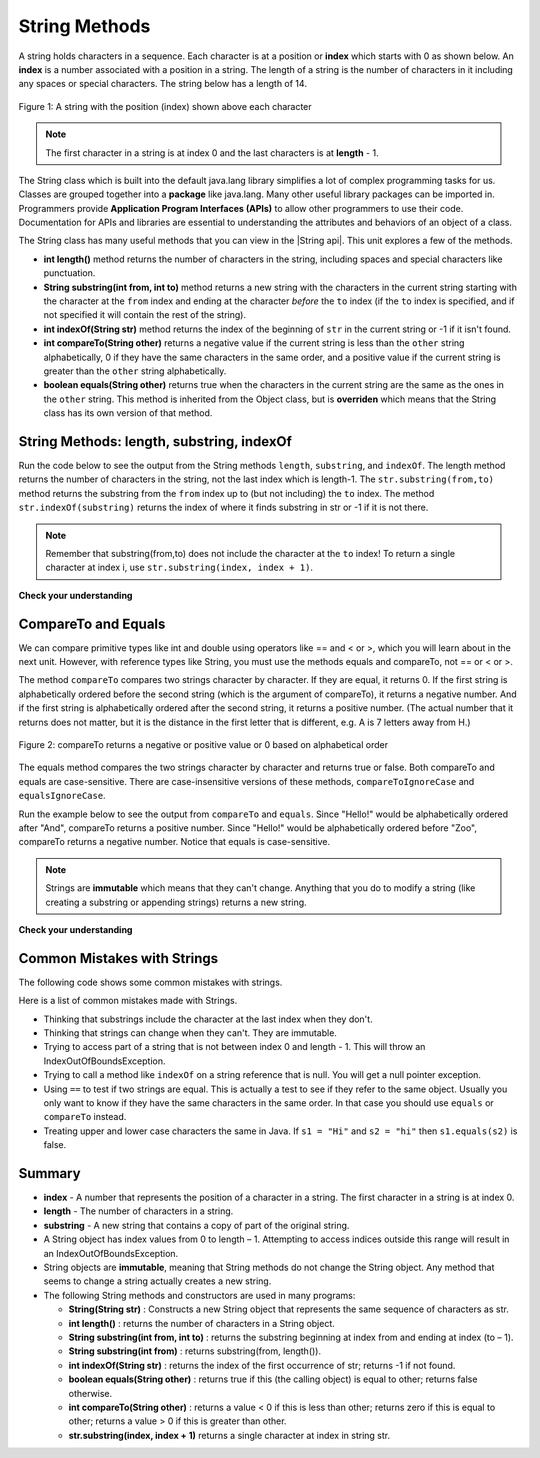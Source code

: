.. qnum::
   :prefix: 2-7-
   :start: 1
   
.. |CodingEx| image:: ../../_static/codingExercise.png
    :width: 30px
    :align: middle
    :alt: coding exercise
    
    
.. |Exercise| image:: ../../_static/exercise.png
    :width: 35
    :align: middle
    :alt: exercise
    
    
.. |Groupwork| image:: ../../_static/groupwork.png
    :width: 35
    :align: middle
    :alt: groupwork
    
.. |AP CS A Reference Sheet| raw:: html

   <a href="https://apcentral.collegeboard.org/pdf/ap-computer-science-a-java-quick-reference-0.pdf?course=ap-computer-science-a" target="_blank">AP CS A Java Quick Reference Sheet</a>
    
.. |String api| raw:: html

    <a href="https://docs.oracle.com/en/java/javase/14/docs/api/java.base/java/lang/String.html" target="_blank">Java String API</a>

String Methods 
=================

..	index::
	pair: String; length
	pair: String; substring
	pair: String; indexOf
	pair: String; compareTo
	pair: String; equals
    pair: String; methods

A string holds characters in a sequence.  Each character is at a position or **index** which starts with 0 as shown below.  An **index** is a number associated with a position in a string.  The length of a string is the number of characters in it including any spaces or special characters.  The string below has a length of 14.

.. figure:: Figures/stringIndicies.png
    :width: 500px
    :align: center
    :alt: a string with the position (index) shown above each character
    :figclass: align-center

    Figure 1: A string with the position (index) shown above each character

.. note::

   The first character in a string is at index 0 and the last characters is at **length** - 1.

The String class which is built into the default java.lang library simplifies a 
lot of complex programming tasks for us. 
Classes are grouped together into a **package** like java.lang. 
Many other useful library packages can be imported in. Programmers 
provide **Application Program Interfaces (APIs)** to allow other programmers 
to use their code. Documentation for APIs and libraries are essential to understanding the 
attributes and behaviors of an object of a class.

The String class has many useful methods that you can view in the |String api|.  This unit explores a few of the methods.  


-  **int length()** method returns the number of characters in the string, including spaces and special characters like punctuation.

-  **String substring(int from, int to)** method returns a new string with the characters in the current string starting with the character at the ``from`` index and ending at the character *before* the ``to`` index (if the ``to`` index is specified, and if not specified it will contain the rest of the string).

-  **int indexOf(String str)** method returns the index of the beginning of ``str`` in the current string or -1 if it isn't found.

-  **int compareTo(String other)** returns a negative value if the current string is less than the ``other`` string alphabetically, 0 if they have the same characters in the same order, and a positive value if the current string is greater than the ``other`` string alphabetically.

-  **boolean equals(String other)** returns true when the characters in the current string are the same as the ones in the ``other`` string.  This method is inherited from the Object class, but is **overriden** which means that the String class has its own version of that method.


String Methods: length, substring, indexOf
------------------------------------------

Run the code below to see the output from the String methods ``length``, ``substring``, and ``indexOf``. The length method returns the number of characters in the string, not the last index which is length-1. The ``str.substring(from,to)`` method returns the substring from the ``from`` index up to (but not including) the ``to`` index. The method ``str.indexOf(substring)`` returns the index of where it finds substring in str or -1 if it is not there.   

.. activecode:: code2_7_1
   :language: java
   :autograde: unittest

   This code shows the output from String methods length, substring, and indexOf. How many letters does substring(0,3) return? What does indexOf return when its argument is not found? 
   ~~~~
   public class Test1
   {
      public static void main(String[] args)
      {
        String message1 = "This is a test";
        String message2 = "Hello Class";

        System.out.println(message1.length());
        System.out.println(message2.length());

        System.out.println(message1.substring(0,3));
        System.out.println(message2.substring(4,5));
        System.out.println(message1.substring(5));
        
        System.out.println(message1.indexOf("is")); // This will match the is in "This"!
        System.out.println(message1.indexOf("Hello"));
        System.out.println(message2.indexOf("Hello"));
        
        System.out.println(message2.toLowerCase());
        System.out.println(message2.toUpperCase());
      }
   }
   ====
   import static org.junit.Assert.*;
    import org.junit.*;;
    import java.io.*;

    public class RunestoneTests extends CodeTestHelper
    {
        @Test
        public void testMain() throws IOException
        {
            String output = getMethodOutput("main");
            String expect = "14\n11\nThi\no\nis a test\n2\n-1\n0\nhello class\nHELLO CLASS";
            boolean passed = getResults(expect, output, "Expected output from main", true);
            assertTrue(passed);
        }
    }

.. note::

   Remember that substring(from,to) does not include the character at the ``to`` index! To return a single character at index i, use ``str.substring(index, index + 1)``.

|Exercise| **Check your understanding**

.. mchoice:: q2_7_1
   :practice: T
   :answer_a: 2
   :answer_b: 1
   :answer_c: 4
   :answer_d: -1
   :correct: b
   :feedback_a: The first character is at index 0 in a string.
   :feedback_b: The method indexOf returns the first position of the passed str in the current string starting from the left (from 0).
   :feedback_c: Does indexOf start from the left or right?
   :feedback_d: Does the string contain a b?

   What is the value of pos after the following code executes?

   .. code-block:: java

     String s1 = "abccba";
     int pos = s1.indexOf("b");

.. mchoice:: q2_7_2
   :practice: T
   :answer_a: 2
   :answer_b: 3
   :answer_c: 4
   :answer_d: -1
   :correct: c
   :feedback_a: Length returns the number of characters in the string, not the number of characters in the name of the string.
   :feedback_b: The position of the last character is 3, but the length is 4.
   :feedback_c: Length returns the number of characters in the string.
   :feedback_d: Length is never negative.

   What is the value of len after the following code executes?

   .. code-block:: java

     String s1 = "baby";
     int len = s1.length();

.. mchoice:: q2_7_3
   :practice: T
   :answer_a: baby
   :answer_b: b
   :answer_c: ba
   :answer_d: bab
   :correct: d
   :feedback_a: This would be true if substring returned all the characters from the first index to the last inclusive, but it does not include the character at the last index.
   :feedback_b: This would be true if it was s1.substring(0,1)
   :feedback_c: This would be true if it was s1.substring(0,2)
   :feedback_d: Substring returns all the characters from the starting index to the last index - 1.

   What is the value of s2 after the following code executes?

   .. code-block:: java

     String s1 = "baby";
     String s2 = s1.substring(0,3);

.. mchoice:: q2_7_4
   :practice: T
   :answer_a: 7
   :answer_b: 8
   :answer_c: 9
   :correct: c
   :feedback_a: Count spaces and punctuation in the length.
   :feedback_b: Did you forget to count a space or punctuation?
   :feedback_c: The length method returns the number of characters including spaces and punctuation.

   What is the value of len after the following executes?

   .. code-block:: java

     String s1 = "Miss you!";
     int len = s1.length();

.. mchoice:: q2_7_5
   :practice: T
   :answer_a: by
   :answer_b: aby
   :answer_c: a
   :answer_d: b
   :answer_e: ba
   :correct: a
   :feedback_a: The method substring(index) will return all characters starting the index to the end of the string.
   :feedback_b: This would be true if it was substring(1);
   :feedback_c: This would be true if it was substring(1,2);
   :feedback_d: This would be true if it was substring(2,3);
   :feedback_e: This would be ture if it was substring(0,2);

   What is the value of s2 after the following code executes?

   .. code-block:: java

     String s1 = "baby";
     String s2 = s1.substring(2);



CompareTo and Equals
-----------------------

We can compare primitive types like int and double using operators like == and < or >, which you will learn about in the next unit. However, with reference types like String, you must use the methods equals and compareTo, not == or < or >.

The method ``compareTo`` compares two strings character by character. If they are equal, it returns 0. If the first string is alphabetically ordered before the second string (which is the argument of compareTo), it returns a negative number. And if the first string is alphabetically ordered after the second string, it returns a positive number. (The actual number that it returns does not matter, but it is the distance in the first letter that is different, e.g. A is 7 letters away from H.) 

.. figure:: Figures/compareTo.png
    :width: 350px
    :align: center
    :alt: compareTo
    :figclass: align-center

    Figure 2: compareTo returns a negative or positive value or 0 based on alphabetical order

The equals method compares the two strings character by character and returns true or false. Both compareTo and equals are case-sensitive. There are case-insensitive versions of these methods, ``compareToIgnoreCase`` and ``equalsIgnoreCase``. 

Run the example below to see the output from ``compareTo`` and ``equals``. Since "Hello!" would be alphabetically ordered after "And", compareTo returns a positive number. Since "Hello!" would be alphabetically ordered before "Zoo", compareTo returns a negative number.  Notice that equals is case-sensitive.

.. activecode:: code2_7_2
   :language: java
   :autograde: unittest

   Run the code to see how the String methods equals and compareTo work. Is equals case-sensitive? When does compareTo return a negative number? 
   ~~~~
   public class Test2
   {
      public static void main(String[] args)
      {
        String message = "Hello!";

        System.out.println(message.compareTo("Hello there"));
        System.out.println(message.compareTo("Hello!"));
        System.out.println(message.compareTo("And"));
        System.out.println(message.compareTo("Zoo"));

        System.out.println(message.equals("Hello!"));
        System.out.println(message.equals("hello!"));
      }
   }
   ====
   import static org.junit.Assert.*;
    import org.junit.*;;
    import java.io.*;

    public class RunestoneTests extends CodeTestHelper
    {
        @Test
        public void testMain() throws IOException
        {
            String output = getMethodOutput("main");
            String expect = "1\n0\n7\n-18\ntrue\nfalse";
            boolean passed = getResults(expect, output, "Expected output from main", true);
            assertTrue(passed);
        }
    }



.. |String class| raw:: html

   <a href="http://docs.oracle.com/javase/7/docs/api/java/lang/String.html" target="_blank">String class</a>
   

.. note::

   Strings are **immutable** which means that they can't change. Anything that you do to modify a string (like creating a substring or appending strings) returns a new string.

|Exercise| **Check your understanding**

.. dragndrop:: q2_7_6
    :feedback: Review the vocabulary.
    :match_1: the position of a character in a string|||index 
    :match_2: a new string that is a part of another string with 0 to all characters copied from the original string|||substring
    :match_3: doesn't change|||immutable
    :match_4: the number of characters in a string|||length
    
    Drag the definition from the left and drop it on the correct concept on the right.  Click the "Check Me" button to see if you are correct
    
.. dragndrop:: q2_7_7
    :feedback: Review the vocabulary.
    :match_1: Returns true if the characters in two strings are the same|||equals
    :match_2: Returns the position of one string in another or -1|||indexOf
    :match_3: Returns a number to indicate if one string is less than, equal to, or greater than another|||compareTo
    :match_4: Returns a string representing the object that is passed to this method|||toString
    
    Drag the definition from the left and drop it on the correct method on the right.  Click the "Check Me" button to see if you are correct.

.. mchoice:: q2_7_8
   :practice: T
   :answer_a: hi th
   :answer_b: hi the
   :answer_c: hi ther
   :answer_d: hi there
   :correct: a
   :feedback_a: The substring method returns the string starting at the first index and not including the last index.  The method indexOf returns the index of the first place the string occurs.
   :feedback_b: This would be correct if substring returned all characters between the first index and last index, but does it?
   :feedback_c: This would be correct if indexOf returned the last position the string str was found in the current string, does it?
   :feedback_d: This would be correct if indexOf returned the last position the string str was found in the current string and if substring included all characters between the start and end index.  Check both of these.

   What is the value of s2 after the following code executes?

   .. code-block:: java

     String s1 = new String("hi there");
     int pos = s1.indexOf("e");
     String s2 = s1.substring(0,pos);

.. mchoice:: q2_7_9
   :practice: T
   :answer_a: Hi
   :answer_b: hi
   :answer_c: H
   :answer_d: h
   :correct: a
   :feedback_a: Strings are immutable, meaning they don't change.  Any method that changes a string returns a new string.  So s1 never changes.
   :feedback_b: This would be true if the question was what is the value of s2 and it was substring(0,2) not (0,1)
   :feedback_c: This would be true if the question was what is the value of s2, not s1.
   :feedback_d: This would be true if the question was what is the value of s3, not s1.

   What is the value of s1 after the following code executes?

   .. code-block:: java

     String s1 = "Hi";
     String s2 = s1.substring(0,1);
     String s3 = s2.toLowerCase();

.. mchoice:: q2_7_10
   :practice: T
   :answer_a: Hi
   :answer_b: hi
   :answer_c: H
   :answer_d: h
   :correct: d
   :feedback_a: Is this the value of s3?  What does toLowerCase do?
   :feedback_b: How does substring work?  Does it include the character at the end index?
   :feedback_c: What does toLowerCase do?
   :feedback_d: s2 is set to just "H" and s3 is set to changing all characters in s2 to lower case.

   What is the value of s3 after the following code executes?

   .. code-block:: java

     String s1 = "Hi";
     String s2 = s1.substring(0,1);
     String s3 = s2.toLowerCase();

.. mchoice:: q2_7_11
   :practice: T
   :answer_a: positive (> 0)
   :answer_b: 0
   :answer_c: negative (< 0)
   :correct: a
   :feedback_a: H is after B in the alphabet so s1 is greater than s2.
   :feedback_b: The method compareTo will only return 0 if the strings have the same characters in the same order.
   :feedback_c: This would be true if it was s2.compareTo(s1)

   What is the value of answer after the following code executes?

   .. code-block:: java

     String s1 = "Hi";
     String s2 = "Bye";
     int answer = s1.compareTo(s2);
     

   


Common Mistakes with Strings
-------------------------------

The following code shows some common mistakes with strings.

.. activecode:: code2_7_3
   :language: java
   :practice: T
   :autograde: unittest
   
   This code contains some common mistakes with strings. Fix the code to use the string methods correctly.
   ~~~~
   public class StringMistakes
   {
      public static void main(String[] args)
      {
        String str1 = "Hello!";
        
        // Print out the first letter?
        System.out.println("The first letter in " + str1 + ":" + str1.substring(1,1) );
   
        // Print out the last character?
        System.out.println("The last char. in " + str1 + ":" + str1.substring(8) );
        
        // Print str1 in lower case? Will str1 change?
        str1.toLowerCase();
        System.out.println("In lowercase: " + str1);
    
      }
   }
   ====
   import static org.junit.Assert.*;
    import org.junit.*;;
    import java.io.*;

    public class RunestoneTests extends CodeTestHelper
    {
        @Test
        public void testMain() throws IOException
        {
            String output = getMethodOutput("main");
            String expect = "The first letter in Hello!:H\nThe last char. in Hello!:!\nIn lowercase: hello!";
            boolean passed = getResults(expect, output, "Expected output from main");
            assertTrue(passed);
        } 
    }

Here is a list of common mistakes made with Strings.
 

-  Thinking that substrings include the character at the last index when they don't. 

-  Thinking that strings can change when they can't.  They are immutable.  

- Trying to access part of a string that is not between index 0 and length - 1. This will throw an IndexOutOfBoundsException.

-  Trying to call a method like ``indexOf`` on a string reference that is null.  You will get a null pointer exception.

-  Using ``==`` to test if two strings are equal.  This is actually a test to see if they refer to the same object.  Usually you only want to know if they have the same characters in the same order.  In that case you should use ``equals`` or ``compareTo`` instead.    
-  Treating upper and lower case characters the same in Java.  If ``s1 = "Hi"`` and ``s2 = "hi"`` then ``s1.equals(s2)`` is false. 


Summary
-------------------

- **index** - A number that represents the position of a character in a string.  The first character in a string is at index 0.  
- **length** - The number of characters in a string.  
- **substring** - A new string that contains a copy of part of the original string.

- A String object has index values from 0 to length – 1. Attempting to access indices outside this range will result in an IndexOutOfBoundsException.

- String objects are **immutable**, meaning that String methods do not change the String object. Any method that seems to change a string actually creates a new string. 

- The following String methods and constructors are used in many programs:

  - **String(String str)** : Constructs a new String object that represents the same sequence of characters as str.
  
  - **int length()** : returns the number of characters in a String object. 

  - **String substring(int from, int to)** : returns the substring beginning at index from  and ending at index (to – 1).

  - **String substring(int from)** : returns substring(from, length()).
  
  - **int indexOf(String str)** : returns the index of the first occurrence of str; returns -1 if not found.
  
  - **boolean equals(String other)** : returns true if this (the calling object) is equal to other; returns false otherwise.
  
  - **int compareTo(String other)** : returns a value < 0 if this is less than other; returns zero if this is equal to other; returns a value > 0 if this is greater than other.

  - **str.substring(index, index + 1)** returns a single character at index in string str. 




..	index::
    single: append
    single:concatenate
    single: immutable
    single: index
    single: length
    single: reference
    single: substring
    single: string
    single: reference
	single: object reference






